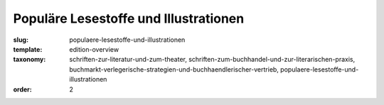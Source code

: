 Populäre Lesestoffe und Illustrationen
======================================

:slug: populaere-lesestoffe-und-illustrationen
:template: edition-overview
:taxonomy: schriften-zur-literatur-und-zum-theater, schriften-zum-buchhandel-und-zur-literarischen-praxis, buchmarkt-verlegerische-strategien-und-buchhaendlerischer-vertrieb, populaere-lesestoffe-und-illustrationen
:order: 2
